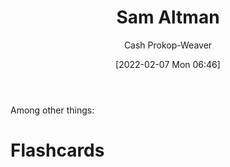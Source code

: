 :PROPERTIES:
:ID:       b6eed0c7-f6da-4145-b89a-c2415d7c0eb7
:LAST_MODIFIED: [2023-09-05 Tue 20:16]
:END:
#+title: Sam Altman
#+hugo_custom_front_matter: :slug "b6eed0c7-f6da-4145-b89a-c2415d7c0eb7"
#+author: Cash Prokop-Weaver
#+date: [2022-02-07 Mon 06:46]
#+filetags: :person:
Among other things:

* Flashcards
:PROPERTIES:
:ANKI_DECK: Default
:END:


